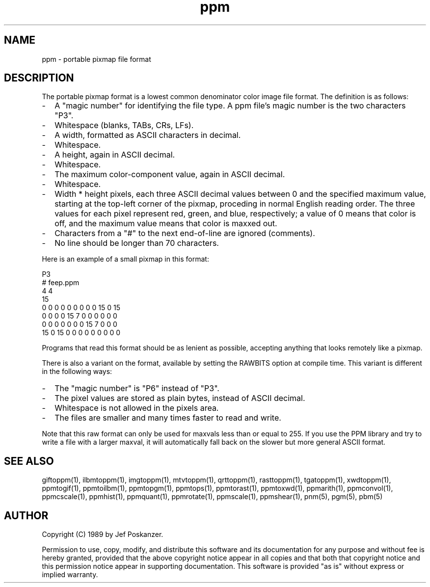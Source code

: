 .TH ppm 5 "05 September 1989"
.SH NAME
ppm - portable pixmap file format
.SH DESCRIPTION
The portable pixmap format is a lowest common denominator color image
file format.
The definition is as follows:
.IP - 2
A "magic number" for identifying the file type.
A ppm file's magic number is the two characters "P3".
.IP - 2
Whitespace (blanks, TABs, CRs, LFs).
.IP - 2
A width, formatted as ASCII characters in decimal.
.IP - 2
Whitespace.
.IP - 2
A height, again in ASCII decimal.
.IP - 2
Whitespace.
.IP - 2
The maximum color-component value, again in ASCII decimal.
.IP - 2
Whitespace.
.IP - 2
Width * height pixels, each three ASCII decimal values between 0 and the
specified maximum value, starting at the top-left
corner of the pixmap, proceding in normal English reading order.
The three values for each pixel represent red, green, and blue, respectively;
a value of 0 means that color is off, and the maximum value means that color
is maxxed out.
.IP - 2
Characters from a "#" to the next end-of-line are ignored (comments).
.IP - 2
No line should be longer than 70 characters.
.PP
Here is an example of a small pixmap in this format:
.PP
.nf
P3
# feep.ppm
4 4
15
 0  0  0    0  0  0    0  0  0   15  0 15
 0  0  0    0 15  7    0  0  0    0  0  0
 0  0  0    0  0  0    0 15  7    0  0  0
15  0 15    0  0  0    0  0  0    0  0  0
.fi
.PP
Programs that read this format should be as lenient as possible,
accepting anything that looks remotely like a pixmap.
.PP
There is also a variant on the format, available
by setting the RAWBITS option at compile time.  This variant is
different in the following ways:
.IP - 2
The "magic number" is "P6" instead of "P3".
.IP - 2
The pixel values are stored as plain bytes, instead of ASCII decimal.
.IP - 2
Whitespace is not allowed in the pixels area.
.IP - 2
The files are smaller and many times faster to read and write.
.PP
Note that this raw format can only be used for maxvals less than
or equal to 255.
If you use the PPM library and try to write a file with a larger maxval,
it will automatically fall back on the slower but more general ASCII
format.
.SH "SEE ALSO"
giftoppm(1), ilbmtoppm(1), imgtoppm(1), mtvtoppm(1), qrttoppm(1), rasttoppm(1),
tgatoppm(1), xwdtoppm(1),
ppmtogif(1), ppmtoilbm(1), ppmtopgm(1), ppmtops(1), ppmtorast(1), ppmtoxwd(1),
ppmarith(1), ppmconvol(1), ppmcscale(1), ppmhist(1), ppmquant(1), ppmrotate(1),
ppmscale(1), ppmshear(1),
pnm(5), pgm(5), pbm(5)
.SH AUTHOR
Copyright (C) 1989 by Jef Poskanzer.

Permission to use, copy, modify, and distribute this software and its
documentation for any purpose and without fee is hereby granted, provided
that the above copyright notice appear in all copies and that both that
copyright notice and this permission notice appear in supporting
documentation.  This software is provided "as is" without express or
implied warranty.
